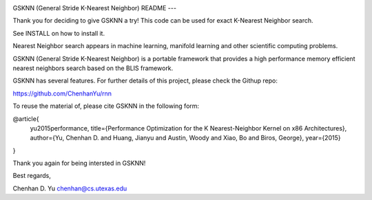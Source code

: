 .. image:: https://github.com/ChenhanYu/rnn/blob/master/logo/gsknn_logo.png
  :alt: knn logo
  :align: left
GSKNN (General Stride K-Nearest Neighbor)
README
---

Thank you for deciding to give GSKNN a try!
This code can be used for exact K-Nearest Neighbor search.

See INSTALL on how to install it.

Nearest Neighbor search appears in machine learning, manifold 
learning and other scientific computing problems.

GSKNN (General Stride K-Nearest Neighbor) is a portable framework that
provides a high performance memory efficient nearest neighbors search 
based on the BLIS framework.

GSKNN has several features. For further details of this project, please
check the Githup repo:

https://github.com/ChenhanYu/rnn

To reuse the material of, please cite GSKNN in the following form:

@article{
  yu2015performance,
  title={Performance Optimization for the K Nearest-Neighbor Kernel on x86 Architectures},
  author={Yu, Chenhan D. and Huang, Jianyu and Austin, Woody and Xiao, Bo and Biros, George},
  year={2015}
}

Thank you again for being intersted in GSKNN!

Best regards,

Chenhan D. Yu
chenhan@cs.utexas.edu
